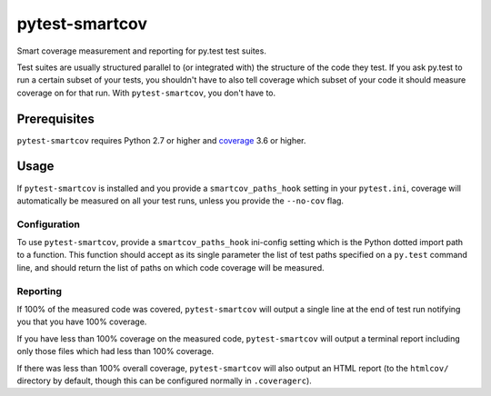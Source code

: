 ===============
pytest-smartcov
===============

Smart coverage measurement and reporting for py.test test suites.

Test suites are usually structured parallel to (or integrated with) the
structure of the code they test. If you ask py.test to run a certain subset of
your tests, you shouldn't have to also tell coverage which subset of your code
it should measure coverage on for that run. With ``pytest-smartcov``, you don't
have to.


Prerequisites
=============

``pytest-smartcov`` requires Python 2.7 or higher and `coverage`_ 3.6 or higher.

.. _coverage: http://nedbatchelder.com/code/coverage/


Usage
=====

If ``pytest-smartcov`` is installed and you provide a ``smartcov_paths_hook``
setting in your ``pytest.ini``, coverage will automatically be measured on all
your test runs, unless you provide the ``--no-cov`` flag.


Configuration
-------------

To use ``pytest-smartcov``, provide a ``smartcov_paths_hook`` ini-config
setting which is the Python dotted import path to a function. This function
should accept as its single parameter the list of test paths specified on a
``py.test`` command line, and should return the list of paths on which code
coverage will be measured.


Reporting
---------

If 100% of the measured code was covered, ``pytest-smartcov`` will output a
single line at the end of test run notifying you that you have 100% coverage.

If you have less than 100% coverage on the measured code, ``pytest-smartcov``
will output a terminal report including only those files which had less than
100% coverage.

If there was less than 100% overall coverage, ``pytest-smartcov`` will also
output an HTML report (to the ``htmlcov/`` directory by default, though this
can be configured normally in ``.coveragerc``).

